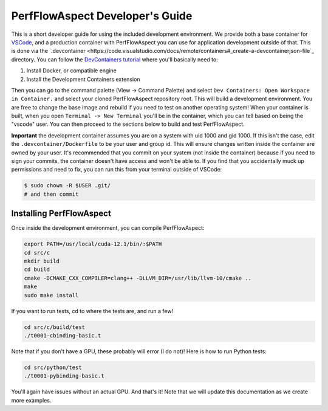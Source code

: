 ##################################
 PerfFlowAspect Developer's Guide
##################################

This is a short developer guide for using the included development environment.
We provide both a base container for `VSCode
<https://code.visualstudio.com/docs/remote/containers>`_, and a production
container with PerfFlowAspect you can use for application development outside of
that. This is done via the `.devcontainer
<https://code.visualstudio.com/docs/remote/containers#_create-a-devcontainerjson-file`_
directory. You can follow the `DevContainers tutorial
<https://code.visualstudio.com/docs/remote/containers-tutorial>`_ where you'll
basically need to:

#. Install Docker, or compatible engine
#. Install the Development Containers extension

Then you can go to the command palette (View -> Command Palette) and select
``Dev Containers: Open Workspace in Container.`` and select your cloned
PerfFlowAspect repository root. This will build a development environment. You
are free to change the base image and rebuild if you need to test on another
operating system! When your container is built, when you open ``Terminal -> New
Terminal`` you'll be in the container, which you can tell based on being the
"vscode" user. You can then proceed to the sections below to build and test
PerfFlowAspect.

**Important** the development container assumes you are on a system with uid
1000 and gid 1000. If this isn't the case, edit the ``.devcontainer/Dockerfile``
to be your user and group id. This will ensure changes written inside the
container are owned by your user. It's recommended that you commit on your
system (not inside the container) because if you need to sign your commits, the
container doesn't have access and won't be able to. If you find that you
accidentally muck up permissions and need to fix, you can run this from your
terminal outside of VSCode:

.. code:: console

   $ sudo chown -R $USER .git/
   # and then commit

***************************
 Installing PerfFlowAspect
***************************

Once inside the development environment, you can compile PerfFlowAspect:

.. code:: console

   export PATH=/usr/local/cuda-12.1/bin/:$PATH
   cd src/c
   mkdir build
   cd build
   cmake -DCMAKE_CXX_COMPILER=clang++ -DLLVM_DIR=/usr/lib/llvm-10/cmake ..
   make
   sudo make install

If you want to run tests, cd to where the tests are, and run a few!

.. code:: console

   cd src/c/build/test
   ./t0001-cbinding-basic.t

Note that if you don't have a GPU, these probably will error (I do not)! Here is
how to run Python tests:

.. code:: console

   cd src/python/test
   ./t0001-pybinding-basic.t

You'll again have issues without an actual GPU. And that's it! Note that we will
update this documentation as we create more examples.
